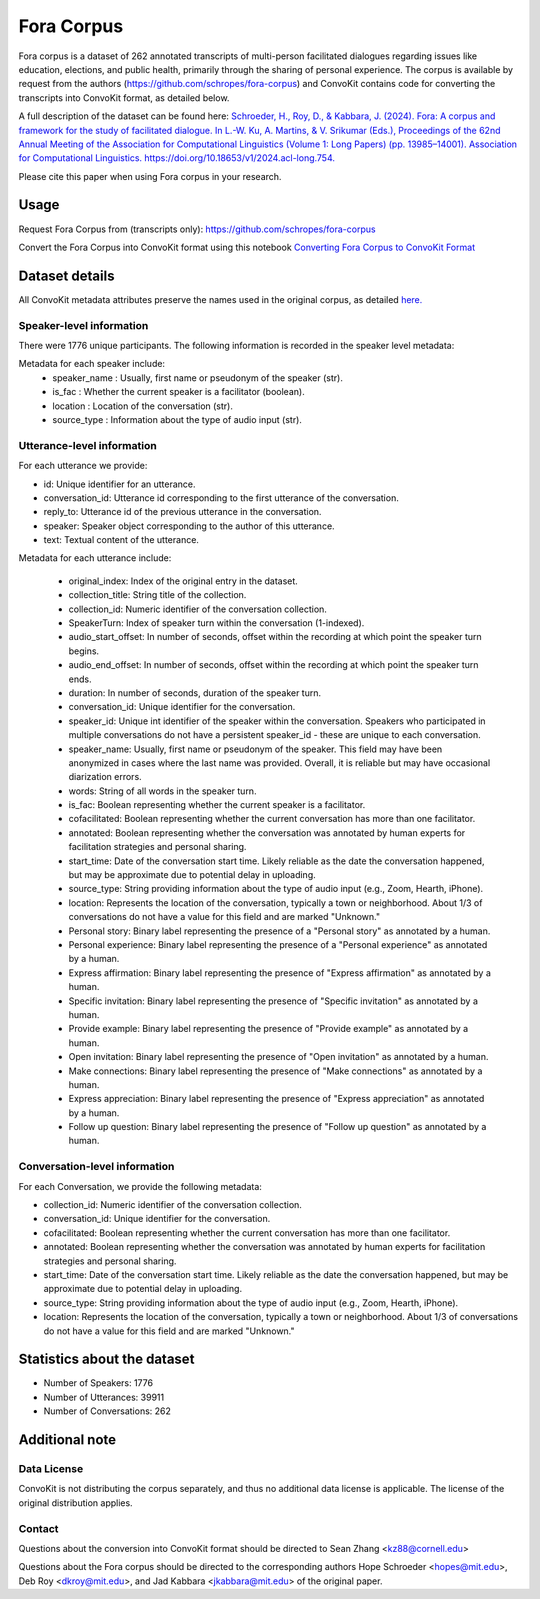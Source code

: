 Fora Corpus
=============
Fora corpus is a dataset of 262 annotated transcripts of multi-person facilitated dialogues regarding issues like education, elections, and public health, primarily through the sharing of personal experience. The corpus is available by request from the authors (`https://github.com/schropes/fora-corpus <https://github.com/schropes/fora-corpus>`_) and ConvoKit contains code for converting the transcripts into ConvoKit format, as detailed below.

A full description of the dataset can be found here: `Schroeder, H., Roy, D., & Kabbara, J. (2024). Fora: A corpus and framework for the study of facilitated dialogue. In L.-W. Ku, A. Martins, & V. Srikumar (Eds.), Proceedings of the 62nd Annual Meeting of the Association for Computational Linguistics (Volume 1: Long Papers) (pp. 13985–14001). Association for Computational Linguistics. https://doi.org/10.18653/v1/2024.acl-long.754. <https://doi.org/10.18653/v1/2024.acl-long.754>`_

Please cite this paper when using Fora corpus in your research.

Usage
-----

Request Fora Corpus from (transcripts only): `https://github.com/schropes/fora-corpus <https://github.com/schropes/fora-corpus>`_

Convert the Fora Corpus into ConvoKit format using this notebook `Converting Fora Corpus to ConvoKit Format <https://github.com/CornellNLP/ConvoKit/blob/master/examples/dataset-examples/FORA/ConvoKit_Fora_Conversion.ipynb>`_

Dataset details
---------------

All ConvoKit metadata attributes preserve the names used in the original corpus, as detailed `here. <https://github.com/schropes/fora-corpus>`_

Speaker-level information
^^^^^^^^^^^^^^^^^^^^^^^^^

There were 1776 unique participants. The following information is recorded in the speaker level metadata:

Metadata for each speaker include:
    * speaker_name : Usually, first name or pseudonym of the speaker (str).
    * is_fac : Whether the current speaker is a facilitator (boolean).
    * location : Location of the conversation (str).
    * source_type : Information about the type of audio input (str).

Utterance-level information
^^^^^^^^^^^^^^^^^^^^^^^^^^^

For each utterance we provide:

* id: Unique identifier for an utterance.
* conversation_id: Utterance id corresponding to the first utterance of the conversation.
* reply_to: Utterance id of the previous utterance in the conversation.
* speaker: Speaker object corresponding to the author of this utterance.
* text: Textual content of the utterance.

Metadata for each utterance include:

    * original_index: Index of the original entry in the dataset.
    * collection_title: String title of the collection.
    * collection_id: Numeric identifier of the conversation collection.
    * SpeakerTurn: Index of speaker turn within the conversation (1-indexed).
    * audio_start_offset: In number of seconds, offset within the recording at which point the speaker turn begins.
    * audio_end_offset: In number of seconds, offset within the recording at which point the speaker turn ends.
    * duration: In number of seconds, duration of the speaker turn.
    * conversation_id: Unique identifier for the conversation.
    * speaker_id: Unique int identifier of the speaker within the conversation. Speakers who participated in multiple conversations do not have a persistent speaker_id - these are unique to each conversation.
    * speaker_name: Usually, first name or pseudonym of the speaker. This field may have been anonymized in cases where the last name was provided. Overall, it is reliable but may have occasional diarization errors.
    * words: String of all words in the speaker turn.
    * is_fac: Boolean representing whether the current speaker is a facilitator.
    * cofacilitated: Boolean representing whether the current conversation has more than one facilitator.
    * annotated: Boolean representing whether the conversation was annotated by human experts for facilitation strategies and personal sharing.
    * start_time: Date of the conversation start time. Likely reliable as the date the conversation happened, but may be approximate due to potential delay in uploading.
    * source_type: String providing information about the type of audio input (e.g., Zoom, Hearth, iPhone).
    * location: Represents the location of the conversation, typically a town or neighborhood. About 1/3 of conversations do not have a value for this field and are marked "Unknown."
    * Personal story: Binary label representing the presence of a "Personal story" as annotated by a human.
    * Personal experience: Binary label representing the presence of a "Personal experience" as annotated by a human.
    * Express affirmation: Binary label representing the presence of "Express affirmation" as annotated by a human.
    * Specific invitation: Binary label representing the presence of "Specific invitation" as annotated by a human.
    * Provide example: Binary label representing the presence of "Provide example" as annotated by a human.
    * Open invitation: Binary label representing the presence of "Open invitation" as annotated by a human.
    * Make connections: Binary label representing the presence of "Make connections" as annotated by a human.
    * Express appreciation: Binary label representing the presence of "Express appreciation" as annotated by a human.
    * Follow up question: Binary label representing the presence of "Follow up question" as annotated by a human.

Conversation-level information
^^^^^^^^^^^^^^^^^^^^^^^^^^^^^^

For each Conversation, we provide the following metadata:

* collection_id: Numeric identifier of the conversation collection.

* conversation_id: Unique identifier for the conversation.

* cofacilitated: Boolean representing whether the current conversation has more than one facilitator.

* annotated: Boolean representing whether the conversation was annotated by human experts for facilitation strategies and personal sharing.

* start_time: Date of the conversation start time. Likely reliable as the date the conversation happened, but may be approximate due to potential delay in uploading.

* source_type: String providing information about the type of audio input (e.g., Zoom, Hearth, iPhone).

* location: Represents the location of the conversation, typically a town or neighborhood. About 1/3 of conversations do not have a value for this field and are marked "Unknown."


Statistics about the dataset
----------------------------

* Number of Speakers: 1776
* Number of Utterances: 39911
* Number of Conversations: 262

Additional note
---------------
Data License
^^^^^^^^^^^^

ConvoKit is not distributing the corpus separately, and thus no additional data license is applicable. The license of the original distribution applies.

Contact
^^^^^^^

Questions about the conversion into ConvoKit format should be directed to Sean Zhang <kz88@cornell.edu>

Questions about the Fora corpus should be directed to the corresponding authors Hope Schroeder <hopes@mit.edu>, Deb Roy <dkroy@mit.edu>, and Jad Kabbara <jkabbara@mit.edu> of the original paper.

